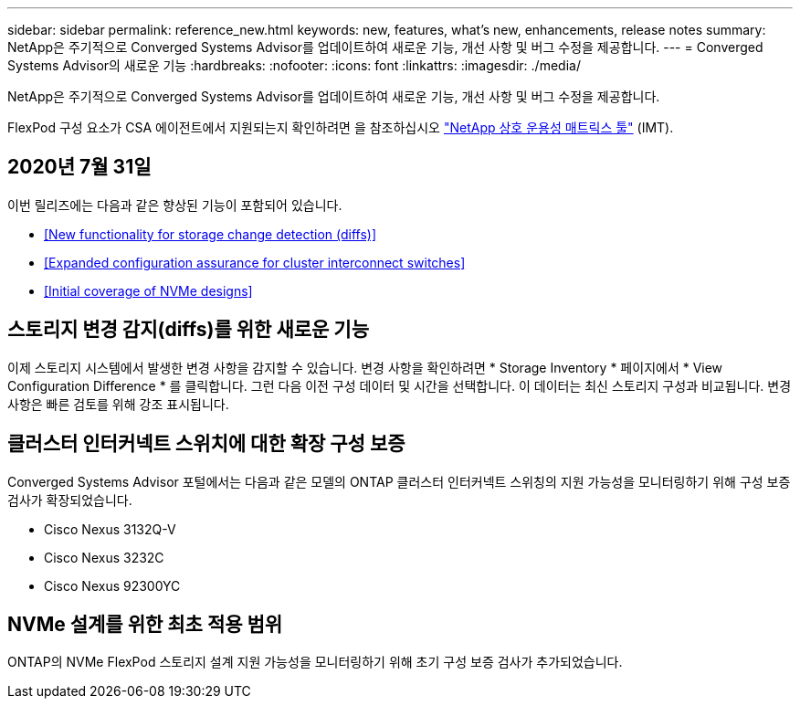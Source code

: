 ---
sidebar: sidebar 
permalink: reference_new.html 
keywords: new, features, what's new, enhancements, release notes 
summary: NetApp은 주기적으로 Converged Systems Advisor를 업데이트하여 새로운 기능, 개선 사항 및 버그 수정을 제공합니다. 
---
= Converged Systems Advisor의 새로운 기능
:hardbreaks:
:nofooter: 
:icons: font
:linkattrs: 
:imagesdir: ./media/


[role="lead"]
NetApp은 주기적으로 Converged Systems Advisor를 업데이트하여 새로운 기능, 개선 사항 및 버그 수정을 제공합니다.

FlexPod 구성 요소가 CSA 에이전트에서 지원되는지 확인하려면 을 참조하십시오 http://mysupport.netapp.com/matrix["NetApp 상호 운용성 매트릭스 툴"^] (IMT).



== 2020년 7월 31일

이번 릴리즈에는 다음과 같은 향상된 기능이 포함되어 있습니다.

* <<New functionality for storage change detection (diffs)>>
* <<Expanded configuration assurance for cluster interconnect switches>>
* <<Initial coverage of NVMe designs>>




== 스토리지 변경 감지(diffs)를 위한 새로운 기능

이제 스토리지 시스템에서 발생한 변경 사항을 감지할 수 있습니다. 변경 사항을 확인하려면 * Storage Inventory * 페이지에서 * View Configuration Difference * 를 클릭합니다. 그런 다음 이전 구성 데이터 및 시간을 선택합니다. 이 데이터는 최신 스토리지 구성과 비교됩니다. 변경 사항은 빠른 검토를 위해 강조 표시됩니다.



== 클러스터 인터커넥트 스위치에 대한 확장 구성 보증

Converged Systems Advisor 포털에서는 다음과 같은 모델의 ONTAP 클러스터 인터커넥트 스위칭의 지원 가능성을 모니터링하기 위해 구성 보증 검사가 확장되었습니다.

* Cisco Nexus 3132Q-V
* Cisco Nexus 3232C
* Cisco Nexus 92300YC




== NVMe 설계를 위한 최초 적용 범위

ONTAP의 NVMe FlexPod 스토리지 설계 지원 가능성을 모니터링하기 위해 초기 구성 보증 검사가 추가되었습니다.
